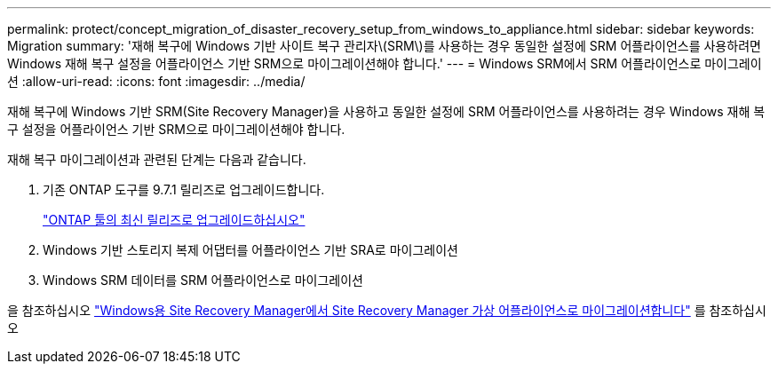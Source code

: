 ---
permalink: protect/concept_migration_of_disaster_recovery_setup_from_windows_to_appliance.html 
sidebar: sidebar 
keywords: Migration 
summary: '재해 복구에 Windows 기반 사이트 복구 관리자\(SRM\)를 사용하는 경우 동일한 설정에 SRM 어플라이언스를 사용하려면 Windows 재해 복구 설정을 어플라이언스 기반 SRM으로 마이그레이션해야 합니다.' 
---
= Windows SRM에서 SRM 어플라이언스로 마이그레이션
:allow-uri-read: 
:icons: font
:imagesdir: ../media/


[role="lead"]
재해 복구에 Windows 기반 SRM(Site Recovery Manager)을 사용하고 동일한 설정에 SRM 어플라이언스를 사용하려는 경우 Windows 재해 복구 설정을 어플라이언스 기반 SRM으로 마이그레이션해야 합니다.

재해 복구 마이그레이션과 관련된 단계는 다음과 같습니다.

. 기존 ONTAP 도구를 9.7.1 릴리즈로 업그레이드합니다.
+
link:../deploy/task_upgrade_to_the_9_8_ontap_tools_for_vmware_vsphere.html["ONTAP 툴의 최신 릴리즈로 업그레이드하십시오"]

. Windows 기반 스토리지 복제 어댑터를 어플라이언스 기반 SRA로 마이그레이션
. Windows SRM 데이터를 SRM 어플라이언스로 마이그레이션


을 참조하십시오 https://docs.vmware.com/en/Site-Recovery-Manager/8.2/com.vmware.srm.install_config.doc/GUID-F39A84D3-2E3D-4018-97DD-5D7F7E041B43.html["Windows용 Site Recovery Manager에서 Site Recovery Manager 가상 어플라이언스로 마이그레이션합니다"] 를 참조하십시오
